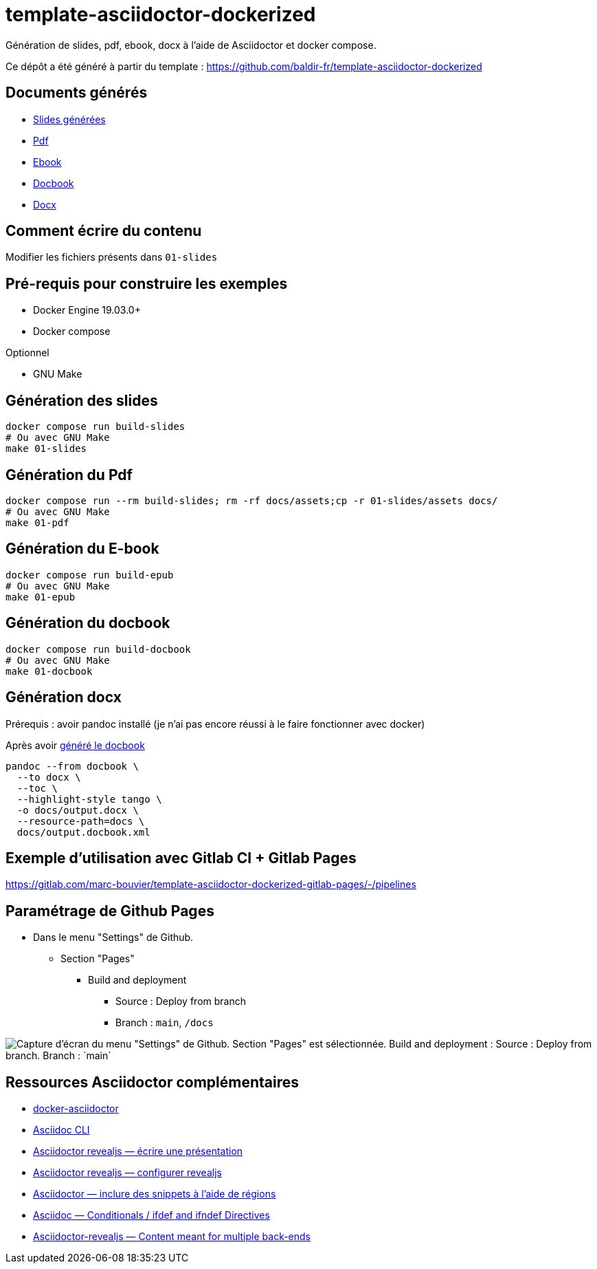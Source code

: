 = template-asciidoctor-dockerized

Génération de slides, pdf, ebook, docx à l'aide de Asciidoctor et docker compose.

Ce dépôt a été généré à partir du template : https://github.com/baldir-fr/template-asciidoctor-dockerized

== Documents générés

* link:docs/index.html[Slides générées]
* link:docs/output.pdf[Pdf]
* link:docs/output.epub[Ebook]
* link:docs/output.docbook.xml[Docbook]
* link:docs/output.docx[Docx]

== Comment écrire du contenu

Modifier les fichiers présents dans `01-slides`

== Pré-requis pour construire les exemples

* Docker Engine 19.03.0+
* Docker compose

Optionnel

* GNU Make

== Génération des slides

[source,shell]
----
docker compose run build-slides
# Ou avec GNU Make
make 01-slides
----

== Génération du Pdf

[source,shell]
----
docker compose run --rm build-slides; rm -rf docs/assets;cp -r 01-slides/assets docs/
# Ou avec GNU Make
make 01-pdf
----

== Génération du E-book

[source,shell]
----
docker compose run build-epub
# Ou avec GNU Make
make 01-epub
----

[#_generation_du_docbook]
== Génération du docbook


[source,shell]
----
docker compose run build-docbook
# Ou avec GNU Make
make 01-docbook
----

== Génération docx

Prérequis : avoir pandoc installé (je n'ai pas encore réussi à le faire fonctionner avec docker)

Après avoir <<_generation_du_docbook,généré le docbook>>

[source,shell]
----
pandoc --from docbook \
  --to docx \
  --toc \
  --highlight-style tango \
  -o docs/output.docx \
  --resource-path=docs \
  docs/output.docbook.xml
----

== Exemple d'utilisation avec Gitlab CI + Gitlab Pages

https://gitlab.com/marc-bouvier/template-asciidoctor-dockerized-gitlab-pages/-/pipelines

== Paramétrage de Github Pages

* Dans le menu "Settings" de Github.
** Section "Pages"
*** Build and deployment
**** Source : Deploy from branch
**** Branch : `main`, `/docs`

image::github-pages-setup.png[Capture d'écran du menu "Settings" de Github. Section "Pages" est sélectionnée. Build and deployment : Source : Deploy from branch. Branch : `main`, `/docs`]

== Ressources Asciidoctor complémentaires

* https://github.com/asciidoctor/docker-asciidoctor/blob/main/README.adoc[docker-asciidoctor]
* https://docs.asciidoctor.org/asciidoctor/latest/cli/:[Asciidoc CLI]
* https://docs.asciidoctor.org/reveal.js-converter/latest/converter/features/[Asciidoctor revealjs — écrire une présentation]
* https://docs.asciidoctor.org/reveal.js-converter/latest/converter/revealjs-options/[Asciidoctor revealjs — configurer revealjs]
* https://docs.asciidoctor.org/asciidoc/latest/directives/include-tagged-regions/#tagging-regions[Asciidoctor — inclure des snippets à l'aide de régions]
* https://docs.asciidoctor.org/asciidoc/latest/directives/ifdef-ifndef/[Asciidoc — Conditionals / ifdef and ifndef Directives]
* https://mrduguo.github.io/asciidoctor.org/docs/asciidoctor-revealjs/#content-meant-for-multiple-back-ends[Asciidoctor-revealjs — Content meant for multiple back-ends]

